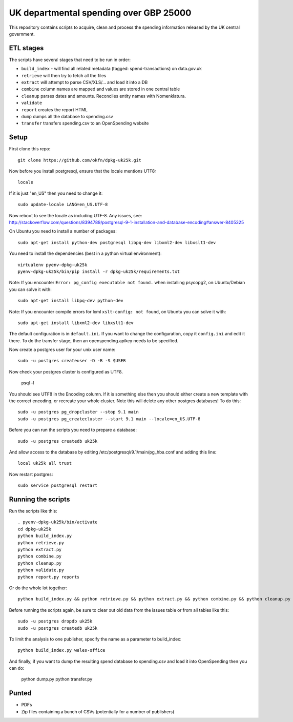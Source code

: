 UK departmental spending over GBP 25000
=======================================

This repository contains scripts to acquire, clean and process the 
spending information released by the UK central government. 


ETL stages
----------

The scripts have several stages that need to be run in order:

* ``build_index`` - will find all related metadata (tagged: 
  spend-transactions) on data.gov.uk
* ``retrieve`` will then try to fetch all the files
* ``extract`` will attempt to parse CSV/XLS/... and load it into a DB
* ``combine`` column names are mapped and values are stored in one central table
* ``cleanup`` parses dates and amounts. Reconciles entity names with Nomenklatura.
* ``validate``
* ``report`` creates the report HTML
* ``dump`` dumps all the database to spending.csv
* ``transfer`` transfers spending.csv to an OpenSpending website


Setup
-----

First clone this repo::

  git clone https://github.com/okfn/dpkg-uk25k.git

Now before you install postgresql, ensure that the locale mentions UTF8::

  locale

If it is just "en_US" then you need to change it::

  sudo update-locale LANG=en_US.UTF-8

Now reboot to see the locale as including UTF-8. Any issues, see: http://stackoverflow.com/questions/8394789/postgresql-9-1-installation-and-database-encoding#answer-8405325

On Ubuntu you need to install a number of packages::

  sudo apt-get install python-dev postgresql libpq-dev libxml2-dev libxslt1-dev

You need to install the dependencies (best in a python virtual environment)::

  virtualenv pyenv-dpkg-uk25k
  pyenv-dpkg-uk25k/bin/pip install -r dpkg-uk25k/requirements.txt

Note: If you encounter ``Error: pg_config executable not found.`` when installing psycopg2, on Ubuntu/Debian you can solve it with::

  sudo apt-get install libpq-dev python-dev

Note: If you encounter compile errors for lxml ``xslt-config: not found``, on Ubuntu you can solve it with::

  sudo apt-get install libxml2-dev libxslt1-dev

The default configuration is in ``default.ini``. If you want to change the configuration, copy it ``config.ini`` and edit it there. To do the transfer stage, then an openspending.apikey needs to be specified.

Now create a postgres user for your unix user name::

  sudo -u postgres createuser -D -R -S $USER

Now check your postgres cluster is configured as UTF8. 

  psql -l

You should see UTF8 in the Encoding column. If it is something else then you should either create a new template with the correct encoding, or recreate your whole cluster. Note this will delete any other postgres databases! To do this::

  sudo -u postgres pg_dropcluster --stop 9.1 main
  sudo -u postgres pg_createcluster --start 9.1 main --locale=en_US.UTF-8

Before you can run the scripts you need to prepare a database::

  sudo -u postgres createdb uk25k

And allow access to the database by editing /etc/postgresql/9.1/main/pg_hba.conf and adding this line::

  local uk25k all trust

Now restart postgres::

  sudo service postgresql restart


Running the scripts
-------------------

Run the scripts like this::

  . pyenv-dpkg-uk25k/bin/activate
  cd dpkg-uk25k
  python build_index.py
  python retrieve.py
  python extract.py
  python combine.py
  python cleanup.py
  python validate.py
  python report.py reports

Or do the whole lot together::

  python build_index.py && python retrieve.py && python extract.py && python combine.py && python cleanup.py && python validate.py && python report.py reports

Before running the scripts again, be sure to clear out old data from the issues table
or from all tables like this::

  sudo -u postgres dropdb uk25k
  sudo -u postgres createdb uk25k

To limit the analysis to one publisher, specify the name as a parameter to build_index::

  python build_index.py wales-office

And finally, if you want to dump the resulting spend database to spending.csv and load it into OpenSpending then you can do:

  python dump.py
  python transfer.py


Punted
------

* PDFs
* Zip files containing a bunch of CSVs (potentially for a number of publishers)

